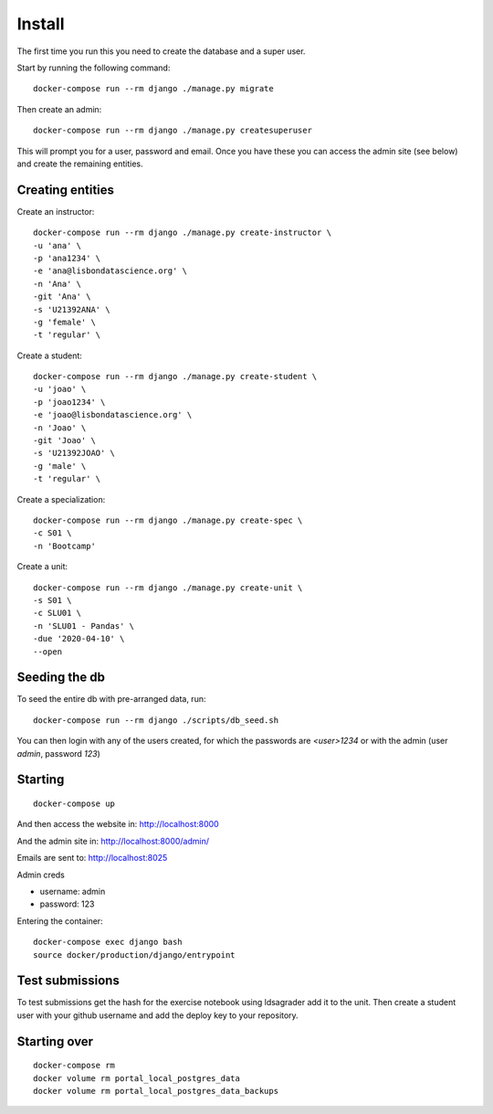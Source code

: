 Install
=========

The first time you run this you need to create the database and a super user.

Start by running the following command::

	docker-compose run --rm django ./manage.py migrate

Then create an admin::

	docker-compose run --rm django ./manage.py createsuperuser

This will prompt you for a user, password and email. Once you have these
you can access the admin site (see below) and create the remaining
entities.

Creating entities
-------------------

Create an instructor::

	docker-compose run --rm django ./manage.py create-instructor \
	-u 'ana' \
	-p 'ana1234' \
	-e 'ana@lisbondatascience.org' \
	-n 'Ana' \
	-git 'Ana' \
	-s 'U21392ANA' \
	-g 'female' \
	-t 'regular' \

Create a student::

	docker-compose run --rm django ./manage.py create-student \
	-u 'joao' \
	-p 'joao1234' \
	-e 'joao@lisbondatascience.org' \
	-n 'Joao' \
	-git 'Joao' \
	-s 'U21392JOAO' \
	-g 'male' \
	-t 'regular' \

Create a specialization::

	docker-compose run --rm django ./manage.py create-spec \
	-c S01 \
	-n 'Bootcamp'

Create a unit::

	docker-compose run --rm django ./manage.py create-unit \
	-s S01 \
	-c SLU01 \
	-n 'SLU01 - Pandas' \
	-due '2020-04-10' \
	--open

Seeding the db
-------------------

To seed the entire db with pre-arranged data, run::

    docker-compose run --rm django ./scripts/db_seed.sh

You can then login with any of the users created, for which the passwords are `<user>1234` or
with the admin (user `admin`, password `123`)

Starting
-------------------
::

    docker-compose up

And then access the website in:
http://localhost:8000

And the admin site in:
http://localhost:8000/admin/

Emails are sent to:
http://localhost:8025

Admin creds

* username: admin
* password: 123

Entering the container::

    docker-compose exec django bash
    source docker/production/django/entrypoint


Test submissions
-------------------

To test submissions get the hash for the exercise notebook using ldsagrader add
it to the unit.
Then create a student user with your github username and add the deploy key to
your repository.


Starting over
-------------------
::

    docker-compose rm
    docker volume rm portal_local_postgres_data
    docker volume rm portal_local_postgres_data_backups

